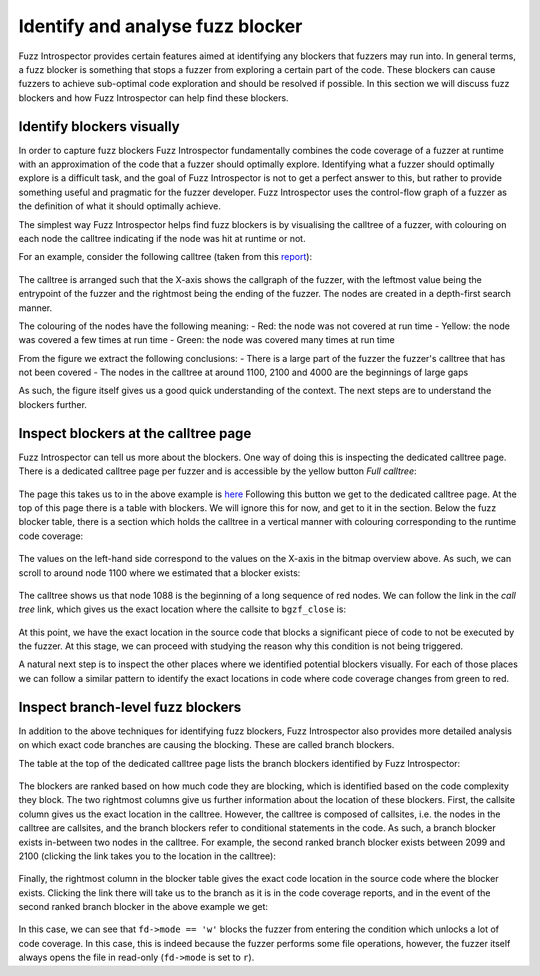 Identify and analyse fuzz blocker
---------------------------------

Fuzz Introspector provides certain features aimed at identifying any blockers
that fuzzers may run into. In general terms, a fuzz blocker is something that
stops a fuzzer from exploring a certain part of the code. These blockers
can cause fuzzers to achieve sub-optimal code exploration and should be resolved
if possible. In this section we will discuss fuzz blockers and how Fuzz Introspector
can help find these blockers.


Identify blockers visually
~~~~~~~~~~~~~~~~~~~~~~~~~~

In order to capture fuzz blockers Fuzz Introspector fundamentally combines
the code coverage of a fuzzer at runtime with an approximation of the code
that a fuzzer should optimally explore. Identifying what a fuzzer should
optimally explore is a difficult task, and the goal of Fuzz Introspector is
not to get a perfect answer to this, but rather to provide something useful
and pragmatic for the fuzzer developer. Fuzz Introspector uses the
control-flow graph of a fuzzer as the definition of what it should optimally
achieve.

The simplest way Fuzz Introspector helps find fuzz blockers is by visualising
the calltree of a fuzzer, with colouring on each node the calltree indicating
if the node was hit at runtime or not.

For an example, consider the following calltree (taken from this `report <https://storage.googleapis.com/oss-fuzz-introspector/htslib/inspector-report/20230124/fuzz_report.html#call_tree_0>`_):

.. figure:: /user-guides/images/htslib-fuzzblocker.png
   :width: 800px
   :alt: Fuzz Blocker in htslib

The calltree is arranged such that the X-axis shows the callgraph of the fuzzer,
with the leftmost value being the entrypoint of the fuzzer and the rightmost
being the ending of the fuzzer. The nodes are created in a depth-first search
manner.

The colouring of the nodes have the following meaning:
- Red: the node was not covered at run time
- Yellow: the node was covered a few times at run time
- Green: the node was covered many times at run time

From the figure we extract the following conclusions:
- There is a large part of the fuzzer the fuzzer's calltree that has not been covered
- The nodes in the calltree at around 1100, 2100 and 4000 are the beginnings of large gaps

As such, the figure itself gives us a good quick understanding of the context.
The next steps are to understand the blockers further.


Inspect blockers at the calltree page
~~~~~~~~~~~~~~~~~~~~~~~~~~~~~~~~~~~~~

Fuzz Introspector can tell us more about the blockers. One way of doing this
is inspecting the dedicated calltree page. There is a dedicated calltree page
per fuzzer and is accessible by the yellow button `Full calltree`:

.. figure:: /user-guides/images/calltree-button.png
   :width: 800px
   :alt: Yellow calltree button

The page this takes us to in the above example is `here <https://storage.googleapis.com/oss-fuzz-introspector/htslib/inspector-report/20230124/calltree_view_0.html>`_
Following this button we get to the dedicated calltree page. At the top of this
page there is a table with blockers. We will ignore this for now, and get to it
in the section. Below the fuzz blocker table, there is a section which holds
the calltree in a vertical manner with colouring corresponding to the runtime
code coverage:

.. figure:: /user-guides/images/htslib-calltree-in-page.png
   :width: 800px
   :alt: Calltree page

The values on the left-hand side correspond to the values on the X-axis in the
bitmap overview above. As such, we can scroll to around node 1100 where we
estimated that a blocker exists:

.. figure:: /user-guides/images/htslib-calltree-highlight-node.png
   :width: 800px
   :alt: Node index 1100

The calltree shows us that node 1088 is the beginning of a long sequence of
red nodes. We can follow the link in the `call tree` link, which gives
us the exact location where the callsite to ``bgzf_close`` is:

.. figure:: /user-guides/images/htslib-source-code-of-blocker.png
   :width: 800px
   :alt: Blocker source code

At this point, we have the exact location in the source code that blocks
a significant piece of code to not be executed by the fuzzer. At this stage,
we can proceed with studying the reason why this condition is not being
triggered.

A natural next step is to inspect the other places where we identified
potential blockers visually. For each of those places we can follow a
similar pattern to identify the exact locations in code where code coverage
changes from green to red.


Inspect branch-level fuzz blockers
~~~~~~~~~~~~~~~~~~~~~~~~~~~~~~~~~~

In addition to the above techniques for identifying fuzz blockers, Fuzz
Introspector also provides more detailed analysis on which exact code
branches are causing the blocking. These are called branch blockers.

The table at the top of the dedicated calltree page lists the branch blockers
identified by Fuzz Introspector:

.. figure:: /user-guides/images/htslib-branch-blocker-1.png
   :width: 800px
   :alt: Branch blocker table

The blockers are ranked based on how much code they are blocking, which is
identified based on the code complexity they block. The two rightmost columns give
us further information about the location of these blockers. First, the callsite
column gives us the exact location in the calltree. However, the calltree is composed
of callsites, i.e. the nodes in the calltree are callsites, and the branch blockers
refer to conditional statements in the code. As such, a branch blocker exists
in-between two nodes in the calltree. For example, the second ranked branch blocker
exists between 2099 and 2100 (clicking the link takes you to the location in the
calltree):

.. figure:: /user-guides/images/htslib-branch-blocker-2.png
   :width: 800px
   :alt: Branch blocker location

Finally, the rightmost column in the blocker table gives the exact code location
in the source code where the blocker exists. Clicking the link there will
take us to the branch as it is in the code coverage reports, and in the event
of the second ranked branch blocker in the above example we get:

.. figure:: /user-guides/images/htslib-branch-blocker-3.png
   :width: 800px
   :alt: Branch blocker in source code

In this case, we can see that ``fd->mode == 'w'`` blocks the fuzzer from entering
the condition which unlocks a lot of code coverage. In this case, this is indeed
because the fuzzer performs some file operations, however, the fuzzer itself
always opens the file in read-only (``fd->mode`` is set to ``r``).
